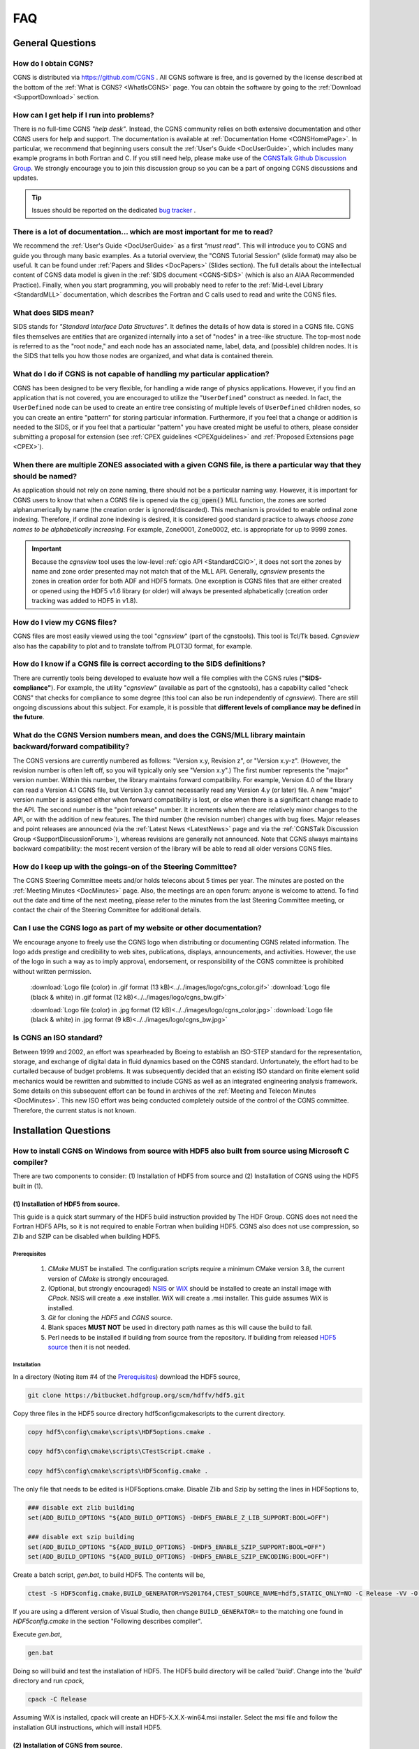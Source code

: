.. CGNS Documentation files
   See LICENSING/COPYRIGHT at root dir of this documentation sources

.. _SupportFAQ:

FAQ
===

General Questions
-----------------

How do I obtain CGNS?
^^^^^^^^^^^^^^^^^^^^^^^^

CGNS is distributed via `https://github.com/CGNS <https://github.com/CGNS>`_ .
All CGNS software is free, and is governed by the license described at the bottom of the :ref:`What is CGNS? <WhatIsCGNS>` page.
You can obtain the software by going to the :ref:`Download <SupportDownload>` section.
 

How can I get help if I run into problems?
^^^^^^^^^^^^^^^^^^^^^^^^^^^^^^^^^^^^^^^^^^

There is no full-time CGNS *"help desk"*. Instead, the CGNS community relies on both extensive documentation
and other CGNS users for help and support. The documentation is available at :ref:`Documentation Home <CGNSHomePage>`.
In particular, we recommend that beginning users consult the :ref:`User's Guide <DocUserGuide>`, which includes many
example programs in both Fortran and C. If you still need help, please make use of the
`CGNSTalk Github Discussion Group <https://github.com/CGNS/CGNS/discussions/categories/cgnstalk>`_.
We strongly encourage you to join this discussion group so you can be a part of ongoing CGNS discussions and updates.

.. tip::
  
  Issues should be reported on the dedicated `bug tracker <https://github.com/CGNS/CGNS/issues>`_ .

There is a lot of documentation... which are most important for me to read?
^^^^^^^^^^^^^^^^^^^^^^^^^^^^^^^^^^^^^^^^^^^^^^^^^^^^^^^^^^^^^^^^^^^^^^^^^^^

We recommend the :ref:`User's Guide <DocUserGuide>` as a first *"must read"*.
This will introduce you to CGNS and guide you through many basic examples.
As a tutorial overview, the "CGNS Tutorial Session" (slide format) may also be useful.
It can be found under :ref:`Papers and Slides <DocPapers>` (Slides section).
The full details about the intellectual content of CGNS data model is given in
the :ref:`SIDS document <CGNS-SIDS>` (which is also an AIAA Recommended Practice).
Finally, when you start programming, you will probably need to refer to the
:ref:`Mid-Level Library <StandardMLL>` documentation, which describes the
Fortran and C calls used to read and write the CGNS files.


What does SIDS mean?
^^^^^^^^^^^^^^^^^^^^

SIDS stands for *"Standard Interface Data Structures"*.
It defines the details of how data is stored in a CGNS file. CGNS files themselves are entities that are organized internally into a set of "nodes" in a tree-like structure.
The top-most node is referred to as the "root node," and each node has an associated name, label, data, and (possible) children nodes. It is the SIDS that tells you how those nodes are organized, and what data is contained therein.
 

What do I do if CGNS is not capable of handling my particular application?
^^^^^^^^^^^^^^^^^^^^^^^^^^^^^^^^^^^^^^^^^^^^^^^^^^^^^^^^^^^^^^^^^^^^^^^^^^

CGNS has been designed to be very flexible, for handling a wide range of physics applications.
However, if you find an application that is not covered, you are encouraged to utilize the "``UserDefined``" construct as needed.
In fact, the ``UserDefined`` node can be used to create an entire tree consisting of multiple levels of ``UserDefined`` children nodes, so you can create an entire "pattern" for storing particular information.
Furthermore, if you feel that a change or addition is needed to the SIDS, or if you feel that a particular "pattern" you have created might be useful to others, please consider submitting a proposal for extension (see :ref:`CPEX guidelines <CPEXguidelines>` and :ref:`Proposed Extensions page <CPEX>`).
 

When there are multiple ZONES associated with a given CGNS file, is there a particular way that they should be named?
^^^^^^^^^^^^^^^^^^^^^^^^^^^^^^^^^^^^^^^^^^^^^^^^^^^^^^^^^^^^^^^^^^^^^^^^^^^^^^^^^^^^^^^^^^^^^^^^^^^^^^^^^^^^^^^^^^^^^

As application should not rely on zone naming, there should not be a particular naming way.
However, it is important for CGNS users to know that when a CGNS file is opened via the :code:`cg_open()` MLL function, the zones are sorted alphanumerically by name (the creation order is ignored/discarded).
This mechanism is provided to enable ordinal zone indexing. 
Therefore, if ordinal zone indexing is desired, it is considered good standard practice to always *choose zone names to be alphabetically increasing*.
For example, Zone0001, Zone0002, etc. is appropriate for up to 9999 zones. 

.. important::

  Because the *cgnsview* tool uses the low-level :ref:`cgio API <StandardCGIO>`, it does not sort the zones by name and zone order presented may not match that of the MLL API. Generally, *cgnsview* presents the zones in creation order for both ADF and HDF5 formats.
  One exception is CGNS files that are either created or opened using the HDF5 v1.6 library (or older) will always be presented alphabetically (creation order tracking was added to HDF5 in v1.8).
 

How do I view my CGNS files?
^^^^^^^^^^^^^^^^^^^^^^^^^^^^

CGNS files are most easily viewed using the tool "*cgnsview*" (part of the cgnstools).
This tool is Tcl/Tk based. *Cgnsview* also has the capability to plot and to translate to/from PLOT3D format, for example.
 

How do I know if a CGNS file is correct according to the SIDS definitions?
^^^^^^^^^^^^^^^^^^^^^^^^^^^^^^^^^^^^^^^^^^^^^^^^^^^^^^^^^^^^^^^^^^^^^^^^^^

There are currently tools being developed to evaluate how well a file complies with the CGNS rules (**"SIDS-compliance"**).
For example, the utility "*cgnsview*" (available as part of the cgnstools), has a capability called "check CGNS" that checks for compliance to some degree (this tool can also be run independently of *cgnsview*).
There are still ongoing discussions about this subject.
For example, it is possible that **different levels of compliance may be defined in the future**.
 

What do the CGNS Version numbers mean, and does the CGNS/MLL library maintain backward/forward compatibility?
^^^^^^^^^^^^^^^^^^^^^^^^^^^^^^^^^^^^^^^^^^^^^^^^^^^^^^^^^^^^^^^^^^^^^^^^^^^^^^^^^^^^^^^^^^^^^^^^^^^^^^^^^^^^^

The CGNS versions are currently numbered as follows: "Version x.y, Revision z", or "Version x.y-z".
(However, the revision number is often left off, so you will typically only see "Version x.y".)
The first number represents the "major" version number.
Within this number, the library maintains forward compatibility. 
For example, Version 4.0 of the library can read a Version 4.1 CGNS file, but Version 3.y cannot necessarily read any Version 4.y (or later) file.
A new "major" version number is assigned either when forward compatibility is lost, or else when there is a significant change made to the API.
The second number is the "point release" number. It increments when there are relatively minor changes to the API, or with the addition of new features.
The third number (the revision number) changes with bug fixes.
Major releases and point releases are announced (via the :ref:`Latest News <LatestNews>` page and via the :ref:`CGNSTalk Discussion Group <SupportDiscussionForum>`), whereas revisions are generally not announced.
Note that CGNS always maintains backward compatibility: the most recent version of the library will be able to read all older versions CGNS files.
 

How do I keep up with the goings-on of the Steering Committee?
^^^^^^^^^^^^^^^^^^^^^^^^^^^^^^^^^^^^^^^^^^^^^^^^^^^^^^^^^^^^^^

The CGNS Steering Committee meets and/or holds telecons about 5 times per year.
The minutes are posted on the :ref:`Meeting Minutes <DocMinutes>` page.
Also, the meetings are an open forum: anyone is welcome to attend.
To find out the date and time of the next meeting, please refer to the minutes
from the last Steering Committee meeting, or contact the chair of the
Steering Committee for additional details.


Can I use the CGNS logo as part of my website or other documentation?
^^^^^^^^^^^^^^^^^^^^^^^^^^^^^^^^^^^^^^^^^^^^^^^^^^^^^^^^^^^^^^^^^^^^^

We encourage anyone to freely use the CGNS logo when distributing or documenting CGNS related information.
The logo adds prestige and credibility to web sites, publications, displays, announcements, and activities.
However, the use of the logo in such a way as to imply approval, endorsement, or responsibility of the CGNS committee is prohibited without written permission.

  :download:`Logo file (color) in .gif format (13 kB)<../../images/logo/cgns_color.gif>`        :download:`Logo file (black & white) in .gif format (12 kB)<../../images/logo/cgns_bw.gif>`

  :download:`Logo file (color) in .jpg format (12 kB)<../../images/logo/cgns_color.jpg>`        :download:`Logo file (black & white) in .jpg format (9 kB)<../../images/logo/cgns_bw.jpg>`
 

Is CGNS an ISO standard?
^^^^^^^^^^^^^^^^^^^^^^^^

Between 1999 and 2002, an effort was spearheaded by Boeing to establish an ISO-STEP standard for the representation, storage, and exchange of digital data in fluid dynamics based on the CGNS standard.
Unfortunately, the effort had to be curtailed because of budget problems.
It was subsequently decided that an existing ISO standard on finite element solid mechanics would be rewritten and submitted to include CGNS as well as an integrated engineering analysis framework.
Some details on this subsequent effort can be found in archives of the :ref:`Meeting and Telecon Minutes <DocMinutes>`.
This new ISO effort was being conducted completely outside of the control of the CGNS committee. Therefore, the current status is not known.

Installation Questions
----------------------

How to install CGNS on Windows from source with HDF5 also built from source using Microsoft C compiler?
^^^^^^^^^^^^^^^^^^^^^^^^^^^^^^^^^^^^^^^^^^^^^^^^^^^^^^^^^^^^^^^^^^^^^^^^^^^^^^^^^^^^^^^^^^^^^^^^^^^^^^^

There are two components to consider: (1) Installation of HDF5 from source and (2) Installation of CGNS using the HDF5 built in (1).

(1) Installation of HDF5 from source.
~~~~~~~~~~~~~~~~~~~~~~~~~~~~~~~~~~~~~

This guide is a quick start summary of the HDF5 build instruction provided by The HDF Group.
CGNS does not need the Fortran HDF5 APIs, so it is not required to enable Fortran when building HDF5.
CGNS also does not use compression, so Zlib and SZIP can be disabled when building HDF5.

Prerequisites
+++++++++++++

   #. *CMake* MUST be installed. The configuration scripts require a minimum CMake version 3.8, the current version of *CMake* is strongly encouraged.
   #. (Optional, but strongly encouraged) `NSIS <https://nsis.sourceforge.io/Main_Page>`_ or `WiX <https://wixtoolset.org/>`_ should be installed to create an install image with *CPack*. NSIS will create a .exe installer. WiX will create a .msi installer. This guide assumes WiX is installed.
   #. *Git* for cloning the *HDF5* and *CGNS* source.
   #. Blank spaces **MUST NOT** be used in directory path names as this will cause the build to fail.
   #. Perl needs to be installed if building from source from the repository. If building from released `HDF5 source <https://www.hdfgroup.org/downloads/hdf5/source-code/#src>`_ then it is not needed.

Installation
++++++++++++

In a directory (Noting item #4 of the `Prerequisites`_) download the HDF5 source,

.. code-block:: console

  git clone https://bitbucket.hdfgroup.org/scm/hdffv/hdf5.git

Copy three files in the HDF5 source directory hdf5\config\cmake\scripts to the current directory.

.. code-block:: console

  copy hdf5\config\cmake\scripts\HDF5options.cmake .

  copy hdf5\config\cmake\scripts\CTestScript.cmake .

  copy hdf5\config\cmake\scripts\HDF5config.cmake .

The only file that needs to be edited is HDF5options.cmake. Disable Zlib and Szip by setting the lines in HDF5options to,

.. code-block:: cmake

  ### disable ext zlib building
  set(ADD_BUILD_OPTIONS "${ADD_BUILD_OPTIONS} -DHDF5_ENABLE_Z_LIB_SUPPORT:BOOL=OFF")

  ### disable ext szip building
  set(ADD_BUILD_OPTIONS "${ADD_BUILD_OPTIONS} -DHDF5_ENABLE_SZIP_SUPPORT:BOOL=OFF")
  set(ADD_BUILD_OPTIONS "${ADD_BUILD_OPTIONS} -DHDF5_ENABLE_SZIP_ENCODING:BOOL=OFF")

Create a batch script, *gen.bat*, to build HDF5. The contents will be,

.. code-block:: console

  ctest -S HDF5config.cmake,BUILD_GENERATOR=VS201764,CTEST_SOURCE_NAME=hdf5,STATIC_ONLY=NO -C Release -VV -O hdf5.log

If you are using a different version of Visual Studio, then change ``BUILD_GENERATOR=`` to the matching one found in *HDF5config.cmake* in the section "Following describes compiler".

Execute *gen.bat*,

.. code-block:: console

  gen.bat

Doing so will build and test the installation of HDF5. The HDF5 build directory will be called '*build*'. Change into the '*build*' directory and run *cpack*,

.. code-block:: console

  cpack -C Release

Assuming WiX is installed, cpack will create an HDF5-X.X.X-win64.msi installer. Select the msi file and follow the installation GUI instructions, which will install HDF5.

(2) Installation of CGNS from source.
~~~~~~~~~~~~~~~~~~~~~~~~~~~~~~~~~~~~~

Download CGNS source,

.. code-block:: console

  git clone https://github.com/CGNS/CGNS.git

Create a directory which will contain the build of CGNS, don't build CGNS in the source directory.

.. code-block:: console
  
  mkdir build_cgns
  cd build_cgns

Create a batch script which will be used to build CGNS with cmake, the contents will vary depending on the options you chose to build CGNS with, but a sample file, *build_cgns_MS.bat*, would be:

.. code-block:: bat

  @echo OFF
  :: Run the cmake command
  cmake -G "Visual Studio 15 2017" -A "x64"^
    -D CMAKE_PREFIX_PATH:PATH="C:\Program Files\HDF_Group\HDF5\1.11.2\cmake" ^
    -D CMAKE_BUILD_TYPE=Release ^
    -D CGNS_ENABLE_FORTRAN:BOOL=OFF ^
    -D CGNS_BUILD_SHARED:BOOL=OFF ^
    -D CMAKE_STATIC_LINKER_FLAGS:STRING="/NODEFAULTLIB:library" ^
    -D CMAKE_EXE_LINKER_FLAGS:STRING="/NODEFAULTLIB:library" ^
    -D CGNS_USE_SHARED:BOOL=OFF ^
    -D CGNS_ENABLE_LEGACY=OFF ^
    -D CGNS_ENABLE_64BIT=BOOL=ON ^
    -D CGNS_ENABLE_LFS:BOOL=ON ^
    -D CGNS_BUILD_CGNSTOOLS:BOOL=OFF ^
    -D CGNS_ENABLE_TESTS:BOOL=ON ^
    -D CMAKE_VERBOSE_MAKEFILE:BOOL=ON ^
    -D CGNS_ENABLE_HDF5:BOOL=ON ^
    -D CGNS_ENABLE_PARALLEL:BOOL=OFF ^
    -D HDF5_BUILD_SHARED_LIBS:BOOL=OFF ^
    -D HDF5_NEED_MPI:BOOL=OFF ^
    -D HDF5_NEED_ZLIB:BOOL=OFF ^
    -D HDF5_NEED_SZIP:BOOL=OFF ^
    ../CGNS
  cmake --build .

.. note:: 

  :CMAKE_PREFIX_PATH: -- Set to where HDF5 was installed in Step (1).
  :-G: -- Set to the correct Visual Studio edition.
  :-A: -- Set to the target architecture.
  :../CGNS: -- This is the path to the CGNS source

To test the CGNS installation run ctest,

.. code-block:: console

  ctest .


.. last line
